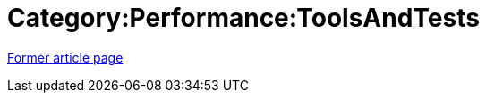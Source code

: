 // 
//     Licensed to the Apache Software Foundation (ASF) under one
//     or more contributor license agreements.  See the NOTICE file
//     distributed with this work for additional information
//     regarding copyright ownership.  The ASF licenses this file
//     to you under the Apache License, Version 2.0 (the
//     "License"); you may not use this file except in compliance
//     with the License.  You may obtain a copy of the License at
// 
//       http://www.apache.org/licenses/LICENSE-2.0
// 
//     Unless required by applicable law or agreed to in writing,
//     software distributed under the License is distributed on an
//     "AS IS" BASIS, WITHOUT WARRANTIES OR CONDITIONS OF ANY
//     KIND, either express or implied.  See the License for the
//     specific language governing permissions and limitations
//     under the License.
//

= Category:Performance:ToolsAndTests
:page-layout: wiki
:page-tags: wik
:jbake-status: published
:keywords: Apache NetBeans wiki Category:Performance:ToolsAndTests
:description: Apache NetBeans wiki Category:Performance:ToolsAndTests
:toc: left
:toc-title:
:page-syntax: true


link:https://web.archive.org/web/20210118044142/http://wiki.netbeans.org/Category:Performance:ToolsAndTests[Former article page]
